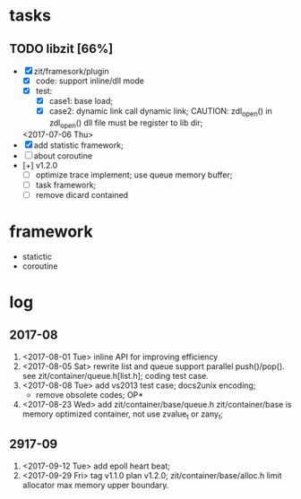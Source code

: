 # ZInfoTech/doc/project.org 
* tasks
** TODO libzit [66%]
   - [X] zit/framesork/plugin 
     + [X] code: support inline/dll mode
     + [X] test:
       - [X] case1: base load;
       - [X] case2: dynamic link call dynamic link;
         CAUTION: zdl_open() in zdl_open() dll file must be register to lib dir;
     <2017-07-06 Thu>
   - [X] add statistic framework;
   - [ ] about coroutine
   - [+] v1.2.0
     + [ ] optimize trace implement;
       use queue memory buffer;
     + [ ] task framework;
     + [ ] remove dicard contained

* framework 
  - statictic
  - coroutine
* log
** 2017-08
1. <2017-08-01 Tue> inline API for improving efficiency
2. <2017-08-05 Sat> rewrite list and queue
   support parallel push()/pop(). see zit/container/queue.h[list.h];
   coding test case.
3. <2017-08-08 Tue> add vs2013 test case; docs2unix encoding;
   - remove obsolete codes;
     OP*
4. <2017-08-23 Wed> add zit/container/base/queue.h
   zit/container/base is memory optimized container, not use zvalue_t or zany_t; 
** 2917-09
1. <2017-09-12 Tue> add epoll heart beat;
2. <2017-09-29 Fri> tag v1.1.0 plan v1.2.0;
   zit/container/base/alloc.h limit allocator max memory upper boundary.